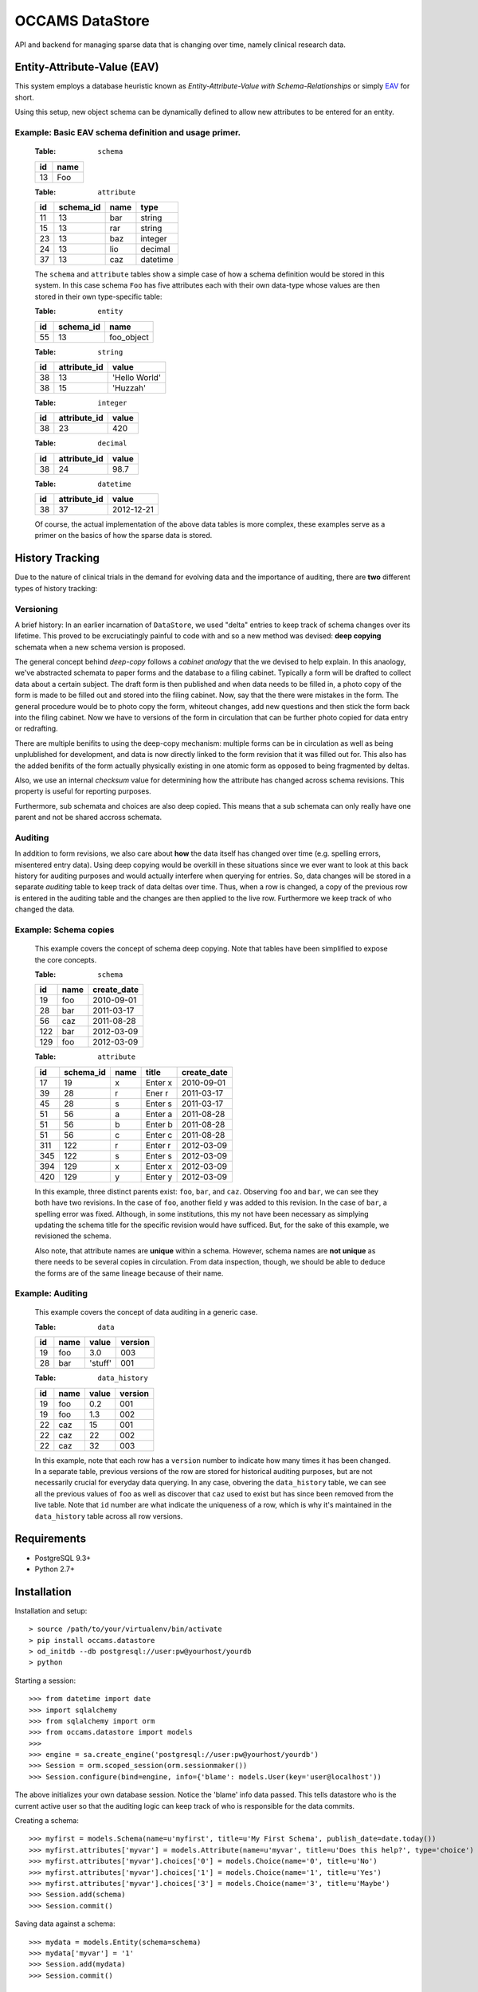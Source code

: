 ================
OCCAMS DataStore
================

API and backend for managing sparse data that is changing over time,
namely clinical research data.


----------------------------
Entity-Attribute-Value (EAV)
----------------------------

This system employs a database heuristic known as
`Entity-Attribute-Value with Schema-Relationships` or simply `EAV`_ for
short.

.. _EAV: http://www.ncbi.nlm.nih.gov/pmc/articles/PMC61391/

Using this setup, new object schema can be dynamically defined to allow new
attributes to be entered for an entity.


Example: Basic EAV schema definition and usage primer.
++++++++++++++++++++++++++++++++++++++++++++++++++++++

    :Table: ``schema``

    ====  ====
    id    name
    ====  ====
    13    Foo
    ====  ====

    :Table: ``attribute``

    ====  =========  =====  ========
    id    schema_id  name   type
    ====  =========  =====  ========
    11    13         bar    string
    15    13         rar    string
    23    13         baz    integer
    24    13         lio    decimal
    37    13         caz    datetime
    ====  =========  =====  ========

    The ``schema`` and ``attribute`` tables show a simple case of how
    a schema definition would be stored in this system. In this case schema
    ``Foo`` has five attributes each with their own data-type whose
    values are then stored in their own type-specific table:

    :Table: ``entity``

    ====  =========  ==========
    id    schema_id  name
    ====  =========  ==========
    55    13         foo_object
    ====  =========  ==========

    :Table: ``string``

    ====  ============  =============
    id    attribute_id  value
    ====  ============  =============
    38    13            'Hello World'
    38    15            'Huzzah'
    ====  ============  =============

    :Table: ``integer``

    ====  ============  =============
    id    attribute_id  value
    ====  ============  =============
    38    23            420
    ====  ============  =============

    :Table: ``decimal``

    ====  ============  =============
    id    attribute_id  value
    ====  ============  =============
    38    24            98.7
    ====  ============  =============

    :Table: ``datetime``

    ====  ============  =============
    id    attribute_id  value
    ====  ============  =============
    38    37            2012-12-21
    ====  ============  =============

    Of course, the actual implementation of the above data tables is
    more complex, these examples serve as a primer on the basics of how
    the sparse data is stored.


----------------
History Tracking
----------------

Due to the nature of clinical trials in the demand for evolving data and the
importance of auditing, there are **two** different types of history tracking:


Versioning
++++++++++

A brief history: In an earlier incarnation of ``DataStore``, we used "delta"
entries to keep track of schema changes over its lifetime. This proved to be
excruciatingly painful to code with and so a new method was
devised: **deep copying** schemata when a new schema version is
proposed.

The general concept behind *deep-copy* follows a *cabinet analogy* that
the we devised to help explain. In this anaology, we've abstracted schemata
to paper forms and the database to a filing cabinet. Typically a form
will be drafted to collect data about a certain subject. The draft form is then
published and when data needs to be filled in, a photo copy of the form is
made to be filled out and stored into the filing cabinet. Now, say that
the there were mistakes in the form. The general procedure would be to photo
copy the form, whiteout changes, add new questions and then stick the form
back into the filing cabinet. Now we have to versions of the form in circulation
that can be further photo copied for data entry or redrafting.

There are multiple benifits to using the deep-copy mechanism:
multiple forms can be in circulation as well as being unplublished
for development, and data is now directly linked to the form revision
that it was filled out for. This also has the added benifits of the
form actually physically existing in one atomic form as opposed to
being fragmented by deltas.

Also, we use an internal *checksum* value for determining how the attribute has
changed across schema revisions. This property is useful for reporting purposes.

Furthermore, sub schemata and choices are also deep copied. This means
that a sub schemata can only really have one parent and not be shared accross
schemata.


Auditing
++++++++

In addition to form revisions, we also care about **how** the data itself
has changed over time (e.g. spelling errors, misentered entry data).
Using deep copying would be overkill in these situations since we
ever want to look at this back history for auditing purposes and
would actually interfere when querying for entries. So, data changes
will be stored in a separate *auditing* table to keep track of
data deltas over time. Thus, when a row is changed, a copy of
the previous row is entered in the auditing table and the changes
are then applied to the live row. Furthermore we keep track of who changed
the data.


Example: Schema copies
++++++++++++++++++++++

    This example covers the concept of schema deep copying.
    Note that tables have been simplified to expose the core concepts.

    :Table: ``schema``

    ====  ====  ===========
    id    name  create_date
    ====  ====  ===========
    19    foo   2010-09-01
    28    bar   2011-03-17
    56    caz   2011-08-28
    122   bar   2012-03-09
    129   foo   2012-03-09
    ====  ====  ===========

    :Table: ``attribute``

    ====  =========  ====  =======  ===========
    id    schema_id  name  title    create_date
    ====  =========  ====  =======  ===========
    17    19         x     Enter x  2010-09-01
    39    28         r     Ener r   2011-03-17
    45    28         s     Enter s  2011-03-17
    51    56         a     Enter a  2011-08-28
    51    56         b     Enter b  2011-08-28
    51    56         c     Enter c  2011-08-28
    311   122        r     Enter r  2012-03-09
    345   122        s     Enter s  2012-03-09
    394   129        x     Enter x  2012-03-09
    420   129        y     Enter y  2012-03-09
    ====  =========  ====  =======  ===========

    In this example, three distinct parents exist: ``foo``, ``bar``, and ``caz``.
    Observing ``foo`` and ``bar``, we can  see they both have two revisions.
    In the case of ``foo``, another field ``y`` was added to this revision.
    In the case of ``bar``, a spelling error was fixed. Although, in some
    institutions, this my not have been necessary as simplying updating
    the schema title for the specific revision would have sufficed. But, for
    the sake of this example, we revisioned the schema.

    Also note, that attribute names are **unique** within a schema. However,
    schema names are **not unique** as there needs to be several copies
    in circulation. From data inspection, though, we should be able to
    deduce the forms are of the same lineage because of their name.


Example: Auditing
+++++++++++++++++

    This example covers the concept of data auditing in a generic case.


    :Table: ``data``

    ====  ====  =======  =======
    id    name  value    version
    ====  ====  =======  =======
    19    foo   3.0      003
    28    bar   'stuff'  001
    ====  ====  =======  =======

    :Table: ``data_history``

    ====  ====  =======  =======
    id    name  value    version
    ====  ====  =======  =======
    19    foo   0.2      001
    19    foo   1.3      002
    22    caz   15       001
    22    caz   22       002
    22    caz   32       003
    ====  ====  =======  =======


    In this example, note that each row has a ``version`` number to indicate
    how many times it has been changed. In a separate table, previous versions
    of the row are stored for historical auditing purposes, but are not
    necessarily crucial for everyday data querying. In any case, obvering the
    ``data_history`` table, we can see all the previous values of ``foo`` as
    well as discover that ``caz`` used to exist but has since been removed
    from the live table. Note that ``id`` number are what indicate the
    uniqueness of a row, which is why it's maintained in the ``data_history``
    table across all row versions.


------------
Requirements
------------

* PostgreSQL 9.3+
* Python 2.7+


------------
Installation
------------

Installation and setup::

> source /path/to/your/virtualenv/bin/activate
> pip install occams.datastore
> od_initdb --db postgresql://user:pw@yourhost/yourdb
> python


Starting a session::

>>> from datetime import date
>>> import sqlalchemy
>>> from sqlalchemy import orm
>>> from occams.datastore import models
>>>
>>> engine = sa.create_engine('postgresql://user:pw@yourhost/yourdb')
>>> Session = orm.scoped_session(orm.sessionmaker())
>>> Session.configure(bind=engine, info={'blame': models.User(key='user@localhost'))

The above initializes your own database session.
Notice the 'blame' info data passed. This tells datastore who is the current
active user so that the auditing logic can keep track of who is responsible
for the data commits.

Creating a schema::

>>> myfirst = models.Schema(name=u'myfirst', title=u'My First Schema', publish_date=date.today())
>>> myfirst.attributes['myvar'] = models.Attribute(name=u'myvar', title=u'Does this help?', type='choice')
>>> myfirst.attributes['myvar'].choices['0'] = models.Choice(name='0', title=u'No')
>>> myfirst.attributes['myvar'].choices['1'] = models.Choice(name='1', title=u'Yes')
>>> myfirst.attributes['myvar'].choices['3'] = models.Choice(name='3', title=u'Maybe')
>>> Session.add(schema)
>>> Session.commit()


Saving data against a schema::

>>> mydata = models.Entity(schema=schema)
>>> mydata['myvar'] = '1'
>>> Session.add(mydata)
>>> Session.commit()


-------------------------------------
Installation as a development package
-------------------------------------

**Make sure you USE A TESTING DATABASE to avoid corrupting your production data.**

You'll need to install as a test package and create a testing database::

> source /path/to/your/virtualenv/bin/activate
> pip install -e git+ssh://git@bitbucket.org/ucsdbitcore/occams.datastore.git@develop#egg=occams.datastore[postgresql]
> od_initdb --db postgresql://user:pw@yourhost/youttestdb

We do not create the tables in the unittests because they take too much time
to create in between testing.

Running the unit tests::

> cd /path/to/your/virtualenv/src/occams.datastore
> nosetests --tc=db:postgresql://user:pw@yourhost/youttestdb


---------------------------
Where's the user interface?
---------------------------

This module only implements the EAV system using `SQLAlchemy`_, to maintain
the implementation vendor-agnostic as much as possible. As such, much of
the functionality is integrated into the model classes so that the ORM
can be used as the API. Additionally, there is no web interface built-in as
the general goal here is to offer a generic sparse-data solution that can be
used further customized on a per-institution basis. For one such example, see
`occams.forms`_

.. _SQLAlchemy: http://www.sqlalchemy.org/
.. _occams.form: https://bitbucket.org/ucsdbitcore/occams.forms.git
